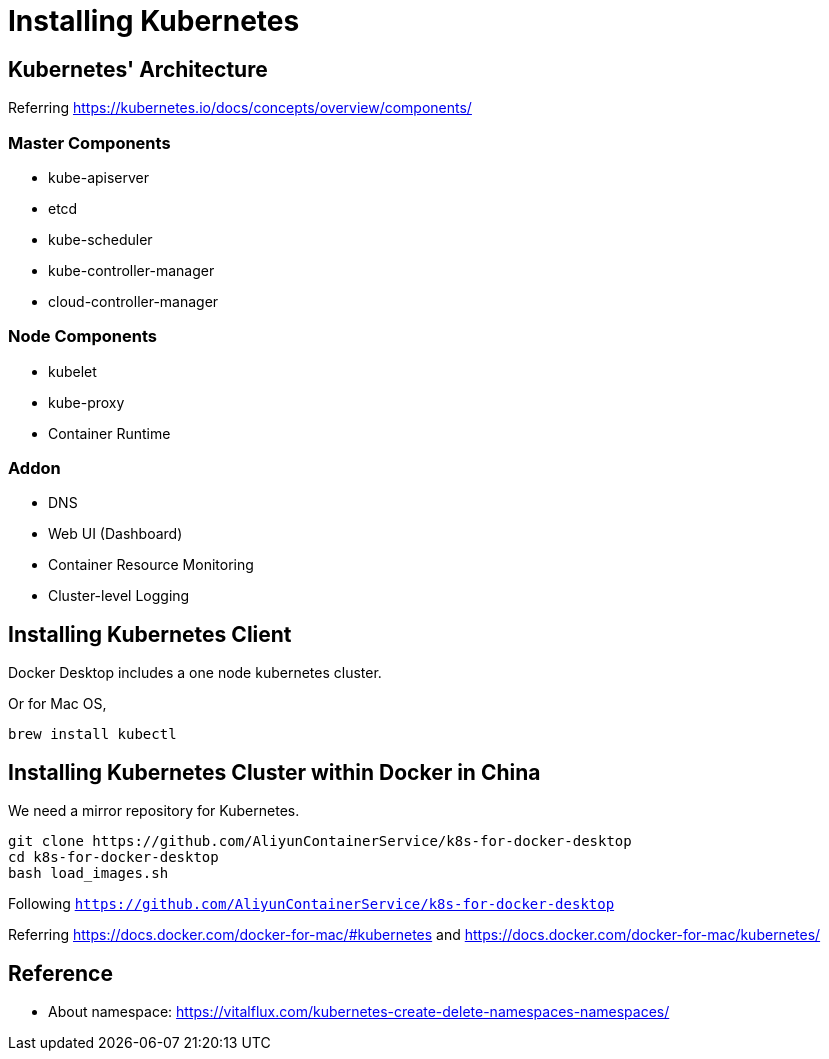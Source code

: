 = Installing Kubernetes

== Kubernetes' Architecture

Referring https://kubernetes.io/docs/concepts/overview/components/

=== Master Components

* kube-apiserver
* etcd
* kube-scheduler
* kube-controller-manager
* cloud-controller-manager

=== Node Components

* kubelet
* kube-proxy
* Container Runtime

=== Addon

* DNS
* Web UI (Dashboard)
* Container Resource Monitoring
* Cluster-level Logging

== Installing Kubernetes Client

Docker Desktop includes a one node kubernetes cluster. 

Or for Mac OS, 

```
brew install kubectl
```

== Installing Kubernetes Cluster within Docker in China

We need a mirror repository for Kubernetes.

```
git clone https://github.com/AliyunContainerService/k8s-for-docker-desktop
cd k8s-for-docker-desktop
bash load_images.sh
```

Following `https://github.com/AliyunContainerService/k8s-for-docker-desktop`

Referring https://docs.docker.com/docker-for-mac/#kubernetes and https://docs.docker.com/docker-for-mac/kubernetes/

== Reference

* About namespace: https://vitalflux.com/kubernetes-create-delete-namespaces-namespaces/
